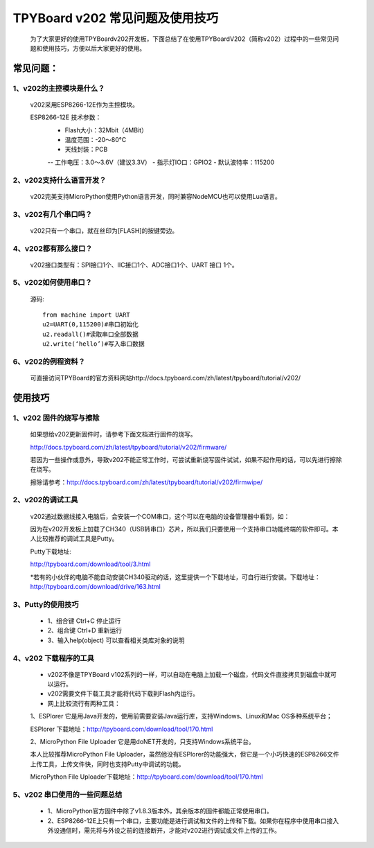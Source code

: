 TPYBoard v202 常见问题及使用技巧
===============================================

	为了大家更好的使用TPYBoardv202开发板，下面总结了在使用TPYBoardV202（简称v202）过程中的一些常见问题和使用技巧，方便以后大家更好的使用。

常见问题：
--------------------

1、v202的主控模块是什么？ 
>>>>>>>>>>>>>>>>>>>>>>>>>>>>>>>>>>>>>>>>>

	v202采用ESP8266-12E作为主控模块。

	ESP8266-12E 技术参数：
		- Flash大小：32Mbit（4MBit）
		- 温度范围：-20～80°C
		- 天线封装：PCB
		-- 工作电压：3.0～3.6V（建议3.3V）
		- 指示灯IO口：GPIO2
		- 默认波特率：115200

2、v202支持什么语言开发？
>>>>>>>>>>>>>>>>>>>>>>>>>>>>>>>>>>>>>>>>>

	v202完美支持MicroPython使用Python语言开发，同时兼容NodeMCU也可以使用Lua语言。

3、v202有几个串口吗？
>>>>>>>>>>>>>>>>>>>>>>>>>>>>>>

	v202只有一个串口，就在丝印为[FLASH]的按键旁边。

4、v202都有那么接口？
>>>>>>>>>>>>>>>>>>>>>>>>>>>>>>

	v202接口类型有：SPI接口1个、IIC接口1个、ADC接口1个、UART 接口 1个。

5、v202如何使用串口？
>>>>>>>>>>>>>>>>>>>>>>>>>>>>>>>>>>>

	源码::

		from machine import UART
		u2=UART(0,115200)#串口初始化
		u2.readall()#读取串口全部数据
		u2.write(‘hello’)#写入串口数据


6、v202的例程资料？
>>>>>>>>>>>>>>>>>>>>>>>>>>>>>>>>>>>>>

	可直接访问TPYBoard的官方资料网站http://docs.tpyboard.com/zh/latest/tpyboard/tutorial/v202/


使用技巧
-----------------

1、v202 固件的烧写与擦除
>>>>>>>>>>>>>>>>>>>>>>>>>>>>>>>>>>>>>>>>>

	如果想给v202更新固件时，请参考下面文档进行固件的烧写。
	
	http://docs.tpyboard.com/zh/latest/tpyboard/tutorial/v202/firmware/

	若因为一些操作或意外，导致v202不能正常工作时，可尝试重新烧写固件试试，如果不起作用的话，可以先进行擦除在烧写。

	擦除请参考：http://docs.tpyboard.com/zh/latest/tpyboard/tutorial/v202/firmwipe/


2、v202的调试工具
>>>>>>>>>>>>>>>>>>>>>>>>>>>>>>>>

	v202通过数据线接入电脑后，会安装一个COM串口，这个可以在电脑的设备管理器中看到，如：

	因为在v202开发板上加载了CH340（USB转串口）芯片，所以我们只要使用一个支持串口功能终端的软件即可。本人比较推荐的调试工具是Putty。

	Putty下载地址:

	http://tpyboard.com/download/tool/3.html

	*若有的小伙伴的电脑不能自动安装CH340驱动的话，这里提供一个下载地址，可自行进行安装。下载地址：http://tpyboard.com/download/drive/163.html

3、Putty的使用技巧
>>>>>>>>>>>>>>>>>>>>>>>>>>

	- 1、组合键 Ctrl+C 停止运行
	- 2、组合键 Ctrl+D 重新运行
	- 3、输入help(object) 可以查看相关类库对象的说明


4、v202 下载程序的工具
>>>>>>>>>>>>>>>>>>>>>>>>>>>>>

	- v202不像是TPYBoard v102系列的一样，可以自动在电脑上加载一个磁盘，代码文件直接拷贝到磁盘中就可以运行。
	- v202需要文件下载工具才能将代码下载到Flash内运行。
	- 网上比较流行有两种工具：

	1、ESPlorer 它是用Java开发的，使用前需要安装Java运行库，支持Windows、Linux和Mac OS多种系统平台；

	ESPlorer 下载地址：http://tpyboard.com/download/tool/170.html

	2、MicroPython File Uploader 它是用doNET开发的，只支持Windows系统平台。

	本人比较推荐MicroPython File Uploader，虽然他没有ESPlorer的功能强大，但它是一个小巧快速的ESP8266文件上传工具，上传文件快，同时也支持Putty中调试的功能。

	MicroPython File Uploader下载地址：http://tpyboard.com/download/tool/170.html

5、v202 串口使用的一些问题总结
>>>>>>>>>>>>>>>>>>>>>>>>>>>>>>>>>>>>>>>>>>

	- 1、MicroPython官方固件中除了v1.8.3版本外，其余版本的固件都能正常使用串口。
	- 2、ESP8266-12E上只有一个串口，主要功能是进行调试和文件的上传和下载。如果你在程序中使用串口接入外设通信时，需先将与外设之前的连接断开，才能对v202进行调试或文件上传的工作。